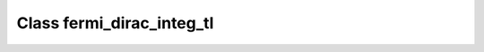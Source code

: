 Class fermi_dirac_integ_tl
==========================

.. doxygenclass:: o2scl::fermi_dirac_integ_tl
